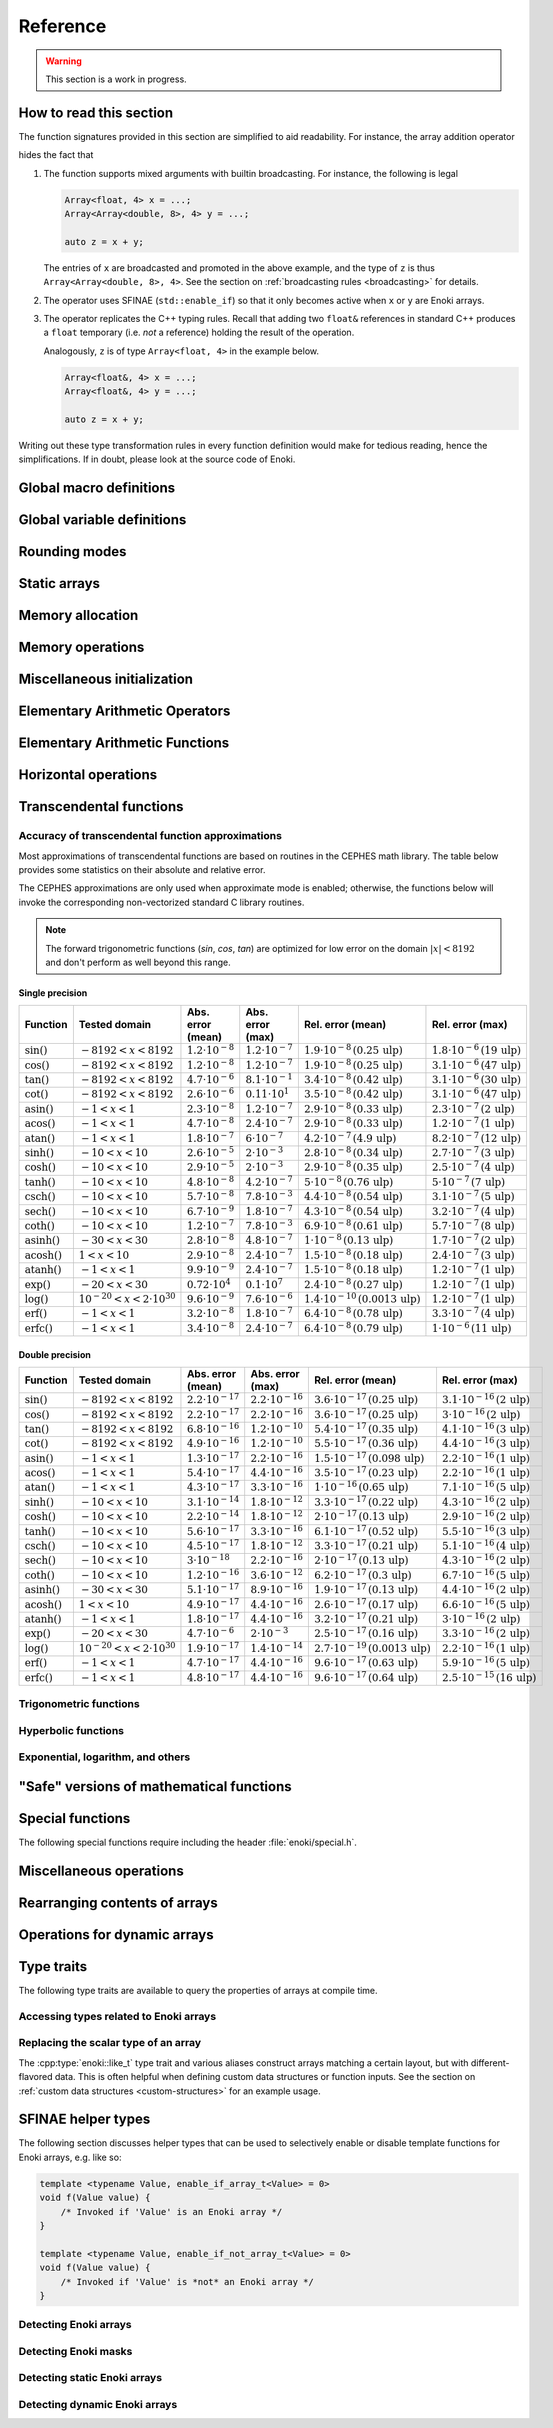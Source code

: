 .. cpp:namespace:: enoki

Reference
=========

.. warning::

    This section is a work in progress.

How to read this section
------------------------

The function signatures provided in this section are simplified to aid
readability. For instance, the array addition operator

.. cpp:function:: template <typename Array> Array operator+(Array x, Array y)

hides the fact that

1. The function supports mixed arguments with builtin broadcasting. For
   instance, the following is legal

   .. code-block:: cpp

       Array<float, 4> x = ...;
       Array<Array<double, 8>, 4> y = ...;

       auto z = x + y;

   The entries of ``x`` are broadcasted and promoted in the above example, and
   the type of ``z`` is thus ``Array<Array<double, 8>, 4>``. See the section on
   :ref:`broadcasting rules <broadcasting>` for details.

2. The operator uses SFINAE (``std::enable_if``) so that it only becomes active
   when ``x`` or ``y`` are Enoki arrays.

3. The operator replicates the C++ typing rules. Recall that adding two
   ``float&`` references in standard C++ produces a ``float`` temporary (i.e.
   *not* a reference) holding the result of the operation.

   Analogously, ``z`` is of type ``Array<float, 4>`` in the example below.

   .. code-block:: cpp

       Array<float&, 4> x = ...;
       Array<float&, 4> y = ...;

       auto z = x + y;

Writing out these type transformation rules in every function definition would
make for tedious reading, hence the simplifications. If in doubt, please look
at the source code of Enoki.

Global macro definitions
------------------------

.. c:macro:: ENOKI_VERSION_MAJOR

    Integer value denoting the major version of the Enoki release.

.. c:macro:: ENOKI_VERSION_MINOR

    Integer value denoting the minor version of the Enoki release.

.. c:macro:: ENOKI_VERSION_PATCH

    Integer value denoting the patch version of the Enoki release.

.. c:macro:: ENOKI_VERSION

    Enoki version string (e.g. ``"0.1.2"``).

.. c:macro:: ENOKI_LIKELY(condition)

    Signals that the branch is almost always taken, which can be used for
    improved code layout if supported by the compiler. An example is shown
    below:

    .. code-block:: cpp

        if (ENOKI_LIKELY(x > 0)) {
            /// ....
         }

.. c:macro:: ENOKI_UNLIKELY(condition)

    Signals that the branch is rarely taken analogous to
    :cpp:func:`ENOKI_LIKELY`.

.. c:macro:: ENOKI_UNROLL

    Cross-platform mechanism for asking the compiler to unroll a loop. The
    macro should be placed before the ``for`` statement.

.. c:macro:: ENOKI_NOUNROLL

    Cross-platform mechanism for asking the compiler to *never* unroll a loop
    analogous to :cpp:func:`ENOKI_UNROLL`.

.. c:macro:: ENOKI_INLINE

    Cross-platform mechanism for asking the compiler to *always* inline a
    function. The macro should be placed in front of the function declaration.

    .. code-block:: cpp

        ENOKI_INLINE void foo() { ... }

.. c:macro:: ENOKI_NOINLINE

    Cross-platform mechanism for asking the compiler to *never* inline a
    function analogous to :cpp:func:`ENOKI_INLINE`.


Global variable definitions
---------------------------

.. cpp:var:: static constexpr bool has_avx512dq

    Specifies whether AVX512DQ instructions are available on the target architecture.

.. cpp:var:: static constexpr bool has_avx512vl

    Specifies whether AVX512VL instructions are available on the target architecture.

.. cpp:var:: static constexpr bool has_avx512bw

    Specifies whether AVX512BW instructions are available on the target architecture.

.. cpp:var:: static constexpr bool has_avx512cd

    Specifies whether AVX512CD instructions are available on the target architecture.

.. cpp:var:: static constexpr bool has_avx512pf

    Specifies whether AVX512PF instructions are available on the target architecture.

.. cpp:var:: static constexpr bool has_avx512er

    Specifies whether AVX512ER instructions are available on the target architecture.

.. cpp:var:: static constexpr bool has_avx512vpopcntdq

    Specifies whether AVX512VPOPCNTDQ instructions are available on the target architecture.

.. cpp:var:: static constexpr bool has_avx512f

    Specifies whether AVX512F instructions are available on the target architecture.

.. cpp:var:: static constexpr bool has_avx2

    Specifies whether AVX2 instructions are available on the target architecture.

.. cpp:var:: static constexpr bool has_avx

    Specifies whether AVX instructions are available on the target architecture.

.. cpp:var:: static constexpr bool has_fma

    Specifies whether fused multiply-add instructions are available on the
    target architecture (ARM & x86).

.. cpp:var:: static constexpr bool has_f16c

    Specifies whether F16C instructions are available on the target architecture.

.. cpp:var:: static constexpr bool has_sse42

    Specifies whether SSE 4.2 instructions are available on the target architecture.

.. cpp:var:: static constexpr bool has_x86_32

    Specifies whether the target architecture is x86, 32 bit.

.. cpp:var:: static constexpr bool has_x86_64

    Specifies whether the target architecture is x86, 64 bit.

.. cpp:var:: static constexpr bool has_arm_neon

    Specifies whether ARM NEON instructions are available on the target architecture.

.. cpp:var:: static constexpr bool has_arm_32

    Specifies whether the target architecture is a 32-bit ARM processor (armv7).

.. cpp:var:: static constexpr bool has_arm_64

    Specifies whether the target architecture is aarch64 (armv8+).

.. cpp:var:: static constexpr size_t max_packet_size

   Denotes the maximal packet size (in bytes) that can be mapped to native
   vector registers. It is equal to 64 if AVX512 is present, 32 if AVX is
   present, and 16 for machines with SSE 4.2 or ARM NEON.

Rounding modes
--------------

.. cpp:enum:: RoundingMode

    Enumeration defining the choice of rounding modes for floating point
    operations. :cpp:enumerator:`RoundingMode::Default` must be used for integer
    arrays.

    .. cpp:enumerator:: Default

        Don't interfere with the rounding mode that is currently configured in
        the hardware's status register.

    .. cpp:enumerator:: Nearest

        Round to the nearest representable value (the tie-breaking method is
        hardware dependent)

    .. cpp:enumerator:: Down

        Always round to negative infinity

    .. cpp:enumerator:: Up

        Always round to positive infinity

    .. cpp:enumerator:: Zero

        Always round to zero

Static arrays
-------------

.. cpp:class:: template <typename Value, size_t Size = max_packet_size / sizeof(Value), \
                         bool Approx = detail::approx_default<Value>::value, \
                         RoundingMode Mode = RoundingMode::Default> \
               Array : StaticArrayImpl<Value, Size, Approx, Mode, Array<Value, Size, Approx, Mode>>

    The default Enoki array class -- a generic container that stores a
    fixed-size array of an arbitrary data type similar to the standard template
    library class ``std::array``. The main distinction between the two is that
    :cpp:class:`enoki::Array` forwards all arithmetic operations (and other
    standard mathematical functions) to the contained elements.

    It has several template parameters:

    * ``typename Value``: the type of individual array entries.

    * ``size_t Size``: the number of packed array entries.

    * ``bool Approx``: specifies whether the vectorized approximate math
      library should be used. In this case, transcendental operations like
      ``sin``, ``atanh``, etc. will run using a fast vectorized implementation
      that is slightly more approximate than the (scalar) implementation
      provided by the C math library.

      The default is to enable the approximate math library for single
      precision floats. It is not supported for other types, and a
      compile-time assertion will be raised in this case.

    * ``RoundingMode Mode``: specifies the rounding mode used for elementary
      arithmetic operations. Must be set to :any:`RoundingMode::Default` for
      integer types or a compile-time assertion will be raised.

    This class is just a small wrapper that instantiates
    :cpp:class:`enoki::StaticArrayImpl` using the Curiously Recurring Template
    Pattern (CRTP). The latter provides the actual machinery that is needed to
    evaluate array expressions. See :ref:`custom-arrays` for details.

.. cpp:class:: template <typename Value, size_t Size = max_packet_size / sizeof(Value), \
                         bool Approx = detail::approx_default<Value>::value, \
                         RoundingMode Mode = RoundingMode::Default> \
               Packet : StaticArrayImpl<Value, Size, Approx, Mode, Array<Value, Size, Approx, Mode>>

    The ``Packet`` type is identical to :cpp:class:`enoki::Array` except for
    its :ref:`broadcasting behavior <broadcasting>`.

.. cpp:class:: template <typename Value, size_t Size, bool Approx, \
                         RoundingMode Mode, typename Derived> StaticArrayImpl

    This base class provides the core implementation of an Enoki array. It
    cannot be instantiated directly and is used via the Curiously Recurring
    Template Pattern (CRTP). See :cpp:class:`Array` and :ref:`custom-arrays`
    for details on how to create custom array types.

    .. cpp:function:: StaticArrayImpl()

        Create an unitialized array. Floating point arrays are initialized
        using ``std::numeric_limits<Value>::quiet_NaN()`` when the application
        is compiled in debug mode.

    .. cpp:function:: StaticArrayImpl(Value type)

        Broadcast a constant value to all entries of the array.

    .. cpp:function:: template<typename... Args> StaticArrayImpl(Args... args)

        Initialize the individual array entries with ``args`` (where
        ``sizeof...(args) == Size``).

    .. cpp:function:: template<typename Value2, bool Approx2, RoundingMode Mode2, typename Derived2> \
                      StaticArrayImpl(const StaticArrayImpl<Value2, Size, Approx2, Mode2, Derived2> &other)

        Initialize the array with the contents of another given array that
        potentially has a different underlying type. Enoki will perform a
        vectorized type conversion if this is supported by the target
        processor.

    .. cpp:function:: size_t size() const

        Returns the size of the array.

    .. cpp:function:: const Value& operator[](size_t index) const

        Return a reference to an array element (const version). When the
        application is compiled in debug mode, the function performs a range
        check and throws ``std::out_of_range`` in case of an out-of-range
        access. This behavior can be disabled by defining
        ``ENOKI_DISABLE_RANGE_CHECK``.

    .. cpp:function:: Value& operator[](size_t index)

        Return a reference to an array element. When the application is
        compiled in debug mode, the function performs a range check and throws
        ``std::out_of_range`` in case of an out-of-range access. This behavior
        can be disabled by defining ``ENOKI_DISABLE_RANGE_CHECK``.

    .. cpp:function:: const Value& coeff(size_t index) const

        Just like :cpp:func:`operator[]`, but without the range check (const
        version).

    .. cpp:function:: Value& coeff(size_t index)

        Just like :cpp:func:`operator[]`, but without the range check.

    .. cpp:function:: Value& x()

        Access the first component.

    .. cpp:function:: const Value& x() const

        Access the first component (const version).

    .. cpp:function:: Value& y()

        Access the second component.

    .. cpp:function:: const Value& y() const

        Access the second component (const version).

    .. cpp:function:: Value& z()

        Access the third component.

    .. cpp:function:: const Value& z() const

        Access the third component (const version).

    .. cpp:function:: Value& w()

        Access the fourth component.

    .. cpp:function:: const Value& w() const

        Access the fourth component (const version).

Memory allocation
-----------------

.. cpp:function:: void *alloc(size_t size)

    Allocates ``size`` bytes of memory that are sufficiently aligned so that
    any Enoki array can be safely stored at the returned address.

.. cpp:function:: template <typename T> T *alloc(size_t count)

    Typed convenience alias for :cpp:func:`alloc`. Allocates ``count *
    sizeof(T)`` bytes of memory that are sufficiently aligned so that any Enoki
    array can be safely stored at the returned address.

.. cpp:function:: void dealloc(void *ptr)

    Release the given memory region previously allocated by :cpp:func:`alloc`.

Memory operations
-----------------

.. cpp:function:: template <typename Array> Array load(const void *mem, mask_t<Array> mask = true)

    Loads an array of type ``Array`` from the memory address ``mem`` (which is
    assumed to be aligned on a multiple of ``alignof(Array)`` bytes). No loads
    are performed for entries whose mask bit is ``false``---instead, these
    entries are initialized with zero.

    .. warning::

        Performing an aligned load from an unaligned memory address will cause a
        general protection fault that immediately terminates the application.

    .. note::

        When the ``mask`` parameter is specified, the function implements a
        *masked load*, which is fairly slow on machines without the AVX512
        instruction set.

.. cpp:function:: template <typename Array> Array load_unaligned(const void *mem, mask_t<Array> mask = true)

    Loads an array of type ``Array`` from the memory address ``mem`` (which is
    not required to be aligned). No loads are performed for entries whose mask
    bit is ``false``---instead, these entries are initialized with zero.

    .. note::

        When the ``mask`` parameter is specified, the function implements a
        *masked load*, which is fairly slow on machines without the AVX512
        instruction set.

.. cpp:function:: template <typename Array> void store(const void *mem, Array array, mask_t<Array> mask = true)

    Stores an array of type ``Array`` at the memory address ``mem`` (which is
    assumed to be aligned on a multiple of ``alignof(Array)`` bytes). No stores
    are performed for entries whose mask bit is ``false``.

    .. warning::

        Performing an aligned storefrom an unaligned memory address will cause a
        general protection fault that immediately terminates the application.

    .. note::

        When the ``mask`` parameter is specified, the function implements a
        *masked store*, which is fairly slow on machines without the AVX512
        instruction set.

.. cpp:function:: template <typename Array> void store_unaligned(const void *mem, Array array, mask_t<Array> mask = true)

    Stores an array of type ``Array`` at the memory address ``mem`` (which is
    not required to be aligned). No stores are performed for entries whose mask
    bit is ``false``.

    .. note::

        When the ``mask`` parameter is specified, the function implements a
        *masked store*, which is fairly slow on machines without the AVX512
        instruction set.

.. cpp:function:: template <typename Array, size_t Stride = sizeof(scalar_t<Array>), \
                            typename Index> \
                  Array gather(const void *mem, Index index, mask_t<Array> mask = true)

    Loads an array of type ``Array`` using a masked gather operation. This is
    equivalent to the following scalar loop (which is mapped to efficient
    hardware instructions if supported by the target hardware).

    .. code-block:: cpp

        Array result;
        for (size_t i = 0; i < Array::Size; ++i)
            if (mask[i])
                result[i] = ((Value *) mem)[index[i]];
            else
                result[i] = Value(0);

    The ``index`` parameter must be a 32 or 64 bit integer array having the
    same number of entries. It will be interpreted as a signed array regardless
    of whether the provided array is signed or unsigned.

    The default value of the ``Stride`` parameter indicates that the data at
    ``mem`` uses a packed memory layout (i.e. a stride value of
    ``sizeof(Value)``); other values override this behavior.

.. cpp:function:: template <size_t Stride = 0, typename Array, typename Index> \
                  void scatter(const void *mem, Array array, Index index, mask_t<Array> mask = true)

    Stores an array of type ``Array`` using a scatter operation. This is
    equivalent to the following scalar loop (which is mapped to efficient
    hardware instructions if supported by the target hardware).

    .. code-block:: cpp

        for (size_t i = 0; i < Array::Size; ++i)
            if (mask[i])
                ((Value *) mem)[index[i]] = array[i];

    The ``index`` parameter must be a 32 or 64 bit integer array having the
    same number of entries. It will be interpreted as a signed array regardless
    of whether the provided array is signed or unsigned.

    The default value of the ``Stride`` parameter indicates that the data at
    ``mem`` uses a packed memory layout (i.e. a stride value of
    ``sizeof(Value)``); other values override this behavior.

.. cpp:function:: template <typename Array, bool Write = false, size_t Level = 2, \
                            size_t Stride = sizeof(scalar_t<Array>), typename Index> \
                  void prefetch(const void *mem, Index index, mask_t<Array> mask = true)

    Pre-fetches an array of type ``Array`` into the L1 or L2 cache (as
    indicated via the ``Level`` template parameter) to reduce the latency of a
    future gather or scatter operation. If ``Write = true``, the
    the associated cache line should be acquired for write access (i.e. a
    *scatter* rather than a *gather* operation).

    The ``index`` parameter must be a 32 or 64 bit integer array having the
    same number of entries. It will be interpreted as a signed array regardless
    of whether the provided array is signed or unsigned.

    If provided, the mask parameter specifies which of the pre-fetches should
    actually be performed.

    The default value of the ``Stride`` parameter indicates that the data at
    ``mem`` uses a packed memory layout (i.e. a stride value of
    ``sizeof(Value)``); other values override this behavior.

.. cpp:function:: template <typename Output, typename Input, typename Mask> \
                  size_t compress(Output output, Input input, Mask mask)

    Tightly packs the input values selected by a provided mask and writes them
    to ``output``, which must be a pointer or a structure of pointers. See the
    :ref:`advanced topics section <compression>` with regards to usage. The
    function returns ``count(mask)`` and also advances the pointer by this
    amount.

.. cpp:function:: template <typename Array, typename Index, typename Mask, typename Func, typename... Args> \
                  void transform(scalar_t<Array> *mem, Index index, Mask mask, Func func, Args&&... args)

    Transforms referenced entries at ``mem`` by the function ``func`` while
    avoiding potential conflicts. The variadic template arguments ``args`` are
    forwarded to the function. The pseudocode for this operation is

    .. code-block:: cpp

        for (size_t i = 0; i < Array::Size; ++i) {
            if (mask[i])
                func(mem[index], args...);
        }

    See the section on :ref:`the histogram problem and conflict detection
    <transform>` on how to use this function.

    .. note::

        To efficiently perform the transformation at the hardware level, the
        ``Index`` and ``Array`` types should occupy the same size. The
        implementation ensures that this is the case by performing an explicit
        cast of the index parameter to ``int_array_t<Array>``.


.. cpp:function:: template <typename Array, typename Index, typename Func, typename... Args> \
                  void transform(scalar_t<Array> *mem, Index index, Func func, Args&&... args)

    Unmasked version of :cpp:func:`transform`.

Miscellaneous initialization
----------------------------

.. cpp:function:: template <typename Array> Array zero()

    Returns a static array filled with zeros. This is analogous to writing
    ``Array(0)`` but makes it more explicit to the compiler that a specific
    efficient instruction sequence should be used for zero-initialization.

.. cpp:function:: template <typename DArray> DArray zero(size_t size)

    Allocates and returns a dynamic array of type ``DArray`` that is filled
    with zeros.

.. cpp:function:: template <typename Array> Array index_sequence()

    Return an array initialized with an index sequence, i.e. ``0, 1, .., Array::Size-1``.

.. cpp:function:: template <typename DArray> DArray index_sequence(size_t size)

    Allocates and returns a dynamic array of type ``DArray`` that is filled an
    index sequence ``0..size-1``.

.. cpp:function:: template <typename Array> Array linspace(scalar_t<Array> min, scalar_t<Array> max)

    Return an array initialized with linear linearly spaced entries including
    the endpoints ``min`` and ``max``.

.. cpp:function:: template <typename DArray> DArray linspace(size_t size, scalar_t<DArray> min, scalar_t<DArray> max)

    Allocates and returns a dynamic array initialized with ``size`` linear
    linearly spaced entries including the endpoints ``min`` and ``max``.

.. cpp:function:: template <typename DArray> Array<DArray, 2> meshgrid(const DArray &x, const DArray &y)

    Creates a 2D coordinate array containing all pairs of entries from the
    ``x`` and ``y`` arrays. Analogous to the ``meshgrid`` function in NumPy.

    .. code-block:: cpp

        using FloatP = Array<float>;
        using FloatX = DynamicArray<FloatP>;

        auto x = linspace<FloatX>(4, 0.f, 1.f);
        auto y = linspace<FloatX>(4, 2.f, 3.f);
        Array<FloatX, 2> grid = meshgrid(x, y);

        std::cout << grid << std::endl;

        /* Prints:

            [[0, 2],
             [0.333333, 2],
             [0.666667, 2],
             [1, 2],
             [0, 2.33333],
             [0.333333, 2.33333],
             [0.666667, 2.33333],
             [1, 2.33333],
             [0, 2.66667],
             [0.333333, 2.66667],
             [0.666667, 2.66667],
             [1, 2.66667],
             [0, 3],
             [0.333333, 3],
             [0.666667, 3],
             [1, 3]]
        */


Elementary Arithmetic Operators
-------------------------------

.. cpp:function:: template <typename Array> Array operator+(Array x, Array y)

    Binary addition operator.

.. cpp:function:: template <typename Array> Array operator-(Array x, Array y)

    Binary subtraction operator.

.. cpp:function:: template <typename Array> Array operator-(Array x)

    Unary minus operator.

.. cpp:function:: template <typename Array> Array operator*(Array x, Array y)

    Binary multiplication operator.

.. cpp:function:: template <typename Array> Array mulhi(Array x, Array y)

    Returns the high part of an integer multiplication. For 32-bit scalar
    input, this is e.g. equivalent to the following expression

    .. code-block:: cpp

        (int32_t) (((int64_t) x * (int64_t) y) >> 32);

.. cpp:function:: template <typename Array> Array operator/(Array x, Array y)

    Binary division operator. A special overload to multiply by the reciprocal
    when the second argument is a scalar.

    Integer division is handled specially, see :ref:`integer-division` for
    details.

.. cpp:function:: template <typename Array> Array operator|(Array x, Array y)

    Binary bitwise OR operator.

.. cpp:function:: template <typename Array> Array operator||(Array x, Array y)

    Binary logical OR operator (identical to ``operator|``, as no
    short-circuiting is supported in operator overloads).

.. cpp:function:: template <typename Array> Array operator&(Array x, Array y)

    Binary bitwise AND operator.

.. cpp:function:: template <typename Array> Array operator&&(Array x, Array y)

    Binary logical AND operator. (identical to ``operator&``, as no
    short-circuiting is supported in operator overloads).

.. cpp:function:: template <typename Array> Array andnot(Array x, Array y)

    Binary logical AND NOT operator. (identical to ``x & ~y``).

.. cpp:function:: template <typename Array> Array operator^(Array x, Array y)

    Binary bitwise XOR operator.

.. cpp:function:: template <typename Array> Array operator<<(Array x, Array y)

    Left shift operator. See also: :cpp:func:`sli`, :cpp:func:`rol`, and
    :cpp:func:`roli`.

.. cpp:function:: template <typename Array> Array operator>>(Array x, Array y)

    Right shift operator. See also: :cpp:func:`sri`, :cpp:func:`ror`, and
    :cpp:func:`rori`.

.. cpp:function:: template <typename Array> mask_t<Array> operator<(Array x, Array y)

    Less-than comparison operator.

.. cpp:function:: template <typename Array> mask_t<Array> operator<=(Array x, Array y)

    Less-than-or-equal comparison operator.

.. cpp:function:: template <typename Array> mask_t<Array> operator>(Array x, Array y)

    Greater-than comparison operator.

.. cpp:function:: template <typename Array> mask_t<Array> operator>=(Array x, Array y)

    Greater-than-or-equal comparison operator.

.. cpp:function:: template <typename Array> mask_t<Array> eq(Array x, Array y)

    Equality operator (vertical operation).

.. cpp:function:: template <typename Array> mask_t<Array> neq(Array x, Array y)

    Inequality operator (vertical operation).

.. cpp:function:: template <size_t Imm, typename Array> Array sli(Array x)

    Left shift by an immediate amount ``Imm``.

.. cpp:function:: template <size_t Imm, typename Array> Array sri(Array x)

    Right shift by an immediate amount ``Imm``.

.. cpp:function:: template <typename Array> Array rol(Array x, Array y)

    Left shift with rotation.

.. cpp:function:: template <typename Array> Array ror(Array x, Array y)

    Right shift with rotation.

.. cpp:function:: template <size_t Imm, typename Array> Array roli(Array x)

    Left shift with rotation by an immediate amount ``Imm``.

.. cpp:function:: template <size_t Imm, typename Array> Array rori(Array x)

    Right shift with rotation by an immediate amount ``Imm``.

.. cpp:function:: template <size_t Imm, typename Array> Array ror_array(Array x)

    Rotate the entire array by ``Imm`` entries towards the right, i.e.
    ``coeff[0]`` becomes ``coeff[Imm]``, etc.

.. cpp:function:: template <size_t Imm, typename Array> Array rol_array(Array x)

    Rotate the entire array by ``Imm`` entries towards the left, i.e.
    ``coeff[Imm]`` becomes ``coeff[0]``, etc.

.. cpp:function:: template <typename Target, typename Source> Target reinterpret_array(Source x)

    Reinterprets the bit-level representation of an array (e.g. from
    ``uint32_t`` to ``float``). See the section on :ref:`reinterpreting array
    contents <reinterpret>` for further details.

Elementary Arithmetic Functions
-------------------------------

.. cpp:function:: template <typename Array> Array rcp(Array x)

    Computes the reciprocal :math:`\frac{1}{x}`. A slightly less accurate (but
    more efficient) implementation is used when approximate mode is enabled for
    ``Array``. Relies on AVX512ER instructions if available.


.. cpp:function:: template <typename Array> Array rsqrt(Array x)

    Computes the reciprocal square root :math:`\frac{1}{\sqrt{x}}`. A slightly
    less accurate (but more efficient) implementation is used when approximate
    mode is enabled for ``Array``. Relies on AVX512ER instructions if available.

.. cpp:function:: template <typename Array> Array abs(Array x)

    Computes the absolute value :math:`|x|` (analogous to ``std::abs``).

.. cpp:function:: template <typename Array> Array max(Array x, Array y)

    Returns the maximum of :math:`x` and :math:`y` (analogous to ``std::max``).

.. cpp:function:: template <typename Array> Array min(Array x, Array y)

    Returns the minimum of :math:`x` and :math:`y` (analogous to ``std::min``).

.. cpp:function:: template <typename Array> Array sign(Array x)

    Computes the signum function :math:`\begin{cases}1,&\mathrm{if}\ x\ge 0\\0,&\mathrm{otherwise}\end{cases}`

    Analogous to ``std::copysign(1.f, x)``.

.. cpp:function:: template <typename Array> Array copysign(Array x, Array y)

    Copies the sign of the array ``y`` to ``x`` (analogous to ``std::copysign``).

.. cpp:function:: template <typename Array> Array copysign_neg(Array x, Array y)

    Copies the sign of the array ``-y`` to ``x``.

.. cpp:function:: template <typename Array> Array mulsign(Array x, Array y)

    Efficiently multiplies ``x`` by the sign of ``y``.

.. cpp:function:: template <typename Array> Array mulsign_neg(Array x, Array y)

    Efficiently multiplies ``x`` by the sign of ``-y``.

.. cpp:function:: template <typename Array> Array sqr(Array x)

    Computes the square of :math:`x` (analogous to ``x*x``)

.. cpp:function:: template <typename Array> Array sqrt(Array x)

    Computes the square root of :math:`x` (analogous to ``std::sqrt``).

.. cpp:function:: template <typename Array> Array hypot(Array x, Array y)

    Computes :math:`\sqrt{x^2+y^2}` while avoiding overflow and underflow.

.. cpp:function:: template <typename Array> Array ceil(Array x)

    Computes the ceiling of :math:`x` (analogous to ``std::ceil``).

.. cpp:function:: template <typename Array> Array floor(Array x)

    Computes the floor of :math:`x` (analogous to ``std::floor``).

.. cpp:function:: template <typename Array> Array round(Array x)

    Rounds :math:`x` to the nearest integer using Banker's rounding for
    half-way values.

    .. note::

        This is analogous to ``std::rint``, not ``std::round``.

.. cpp:function:: template <typename Array> Array trunc(Array x)

    Rounds :math:`x` towards zero (analogous to ``std::trunc``).

.. cpp:function:: template <typename Array> Array fmod(Array x, Array y)

    Computes the floating-point remainder of the division operation ``x/y``

.. cpp:function:: template <typename Array> Array fmadd(Array x, Array y, Array z)

    Performs a fused multiply-add operation if supported by the target
    hardware. Otherwise, the operation is emulated using conventional
    multiplication and addition (i.e. ``x * y + z``).

.. cpp:function:: template <typename Array> Array fnmadd(Array x, Array y, Array z)

    Performs a fused negative multiply-add operation if supported by the target
    hardware. Otherwise, the operation is emulated using conventional
    multiplication and addition (i.e. ``-x * y + z``).

.. cpp:function:: template <typename Array> Array fmsub(Array x, Array y, Array z)

    Performs a fused multiply-subtract operation if supported by the target
    hardware. Otherwise, the operation is emulated using conventional
    multiplication and subtraction (i.e. ``x * y - z``).

.. cpp:function:: template <typename Array> Array fnmsub(Array x, Array y, Array z)

    Performs a fused negative multiply-subtract operation if supported by the
    target hardware. Otherwise, the operation is emulated using conventional
    multiplication and subtraction (i.e. ``-x * y - z``).

.. cpp:function:: template <typename Array> Array fmaddsub(Array x, Array y, Array z)

    Performs a fused multiply-add and multiply-subtract operation for alternating elements.
    The pseudocode for this operation is

    .. code-block:: cpp

        Array result;
        for (size_t i = 0; i < Array::Size; ++i) {
            if (i % 2 == 0)
                result[i] = x[i] * y[i] - c[i];
            else
                result[i] = x[i] * y[i] + c[i];
        }

.. cpp:function:: template <typename Array> Array fmsubadd(Array x, Array y, Array z)

    Performs a fused multiply-add and multiply-subtract operation for alternating elements.
    The pseudocode for this operation is

    .. code-block:: cpp

        Array result;
        for (size_t i = 0; i < Array::Size; ++i) {
            if (i % 2 == 0)
                result[i] = x[i] * y[i] + c[i];
            else
                result[i] = x[i] * y[i] - c[i];
        }

.. cpp:function:: template <typename Array> Array ldexp(Array x, Array n)

    Multiplies :math:`x` by :math:`2^n`. Analogous to ``std::ldexp`` except
    that ``n`` is a floating point argument.

.. cpp:function:: template <typename Array> std::pair<Array, Array> frexp(Array x)

    Breaks the floating-point number :math:`x` into a normalized fraction and
    power of 2. Analogous to ``std::frexp`` except that both return values are
    floating point values.

.. cpp:function:: template <typename Array> Ayray lerp(Array a, Array b, Array t)

    Blends between the values :math:`a` and :math:`b` using the expression
    :math:`a(1-t) + t*b`.

Horizontal operations
---------------------

.. cpp:function:: template <typename Array> bool operator==(Array x, Array y)

    Equality operator.

    .. warning::

        Following the principle of least surprise,
        :cpp:func:`enoki::operator==` is a horizontal operations that returns a
        boolean value; a vertical alternatives named :cpp:func:`eq` is also
        available. The following pair of operations is equivalent:

        .. code-block:: cpp

            bool b1 = (f1 == f2);
            bool b2 = all(eq(f1, f2));

.. cpp:function:: template <typename Array> bool operator!=(Array x, Array y)

    .. warning::

        Following the principle of least surprise,
        :cpp:func:`enoki::operator!=` is a horizontal operations that returns a
        boolean value; a vertical alternatives named :cpp:func:`neq` is also
        available. The following pair of operations is equivalent:

        .. code-block:: cpp

            bool b1 = (f1 != f2);
            bool b2 = any(neq(f1, f2));

.. cpp:function:: template <typename Array> value_t<Array> hsum(Array value)

    Efficiently computes the horizontal sum of the components of ``value``, i.e.

    .. code-block:: cpp

        value[0] + .. + value[Array::Size-1];

    The return value is of type ``value_t<Array>``, which is a scalar (e.g.
    ``float``) for ordinary inputs and an array for nested array inputs.

.. cpp:function:: template <typename Array> scalar_t<Array> hsum_nested(Array value)

    Recursive version of :cpp:func:`hsum`, which always returns a scalar.

.. cpp:function:: template <typename Array> value_t<Array> hprod(Array value)

    Efficiently computes the horizontal product of the components of ``value``, i.e.

    .. code-block:: cpp

        value[0] * .. * value[Array::Size-1];

    The return value is of type ``value_t<Array>``, which is a scalar (e.g.
    ``float``) for ordinary inputs and an array for nested array inputs.

.. cpp:function:: template <typename Array> scalar_t<Array> hprod_nested(Array value)

    Recursive version of :cpp:func:`hprod`, which always returns a scalar.

.. cpp:function:: template <typename Array> value_t<Array> hmax(Array value)

    Efficiently computes the horizontal maximum of the components of ``value``, i.e.

    .. code-block:: cpp

        max(value[0], max(value[1], ...))

    The return value is of type ``value_t<Array>``, which is a scalar (e.g.
    ``float``) for ordinary inputs and an array for nested array inputs.

.. cpp:function:: template <typename Array> scalar_t<Array> hmax_nested(Array value)

    Recursive version of :cpp:func:`hmax`, which always returns a scalar.

.. cpp:function:: template <typename Array> value_t<Array> hmin(Array value)

    Efficiently computes the horizontal minimum of the components of ``value``, i.e.

    .. code-block:: cpp

        min(value[0], min(value[1], ...))

    The return value is of type ``value_t<Array>``, which is a scalar (e.g.
    ``float``) for ordinary inputs and an array for nested array inputs.

.. cpp:function:: template <typename Array> scalar_t<Array> hmin_nested(Array value)

    Recursive version of :cpp:func:`hmin`, which always returns a scalar.

.. cpp:function:: template <typename Mask> auto any(Mask value)

    Efficiently computes the horizontal OR (i.e. logical disjunction) of the
    components of the mask ``value``, i.e.

    .. code-block:: cpp

        value[0] | ... | value[Size-1]

    The return value is of type ``bool`` for ordinary mask inputs. When an
    array of masks is provided, the return type matches the array components.

.. cpp:function:: template <typename Mask> bool any_nested(Mask value)

    Recursive version of :cpp:func:`any`, which always returns a boolean value.

.. cpp:function:: template <typename Mask> auto all(Mask value)

    Efficiently computes the horizontal AND (i.e. logical conjunction) of the
    components of the mask ``value``, i.e.

    .. code-block:: cpp

        value[0] & ... & value[Size-1]

    The return value is of type ``bool`` for ordinary mask inputs. When an
    array of masks is provided, the return type matches the array components.

.. cpp:function:: template <typename Mask> bool all_nested(Mask value)

    Recursive version of :cpp:func:`all`, which always returns a boolean value.

.. cpp:function:: template <typename Mask> auto none(Mask value)

    Efficiently computes the negated horizontal OR of the components of the
    mask ``value``, i.e.

    .. code-block:: cpp

        ~(value[0] | ... | value[Size-1])

    The return value is of type ``bool`` for ordinary mask inputs. When an
    array of masks is provided, the return type matches the array components.

.. cpp:function:: template <typename Mask> bool none_nested(Mask value)

    Recursive version of :cpp:func:`none`, which always returns a boolean value.

.. cpp:function:: template <typename Mask> auto count(Mask value)

    Efficiently computes the number of components whose mask bits
    are turned on, i.e.

    .. code-block:: cpp

        (value[0] ? 1 : 0) + ... (value[Size - 1] ? 1 : 0)

    The return value is of type ``size_t`` for ordinary mask inputs. When an
    array of masks is provided, the return value is of type
    ``size_array_t<value_t<Mask>>``.

.. cpp:function:: template <typename Mask> size_t count_nested(Mask value)

    Recursive version of :cpp:func:`count`, which always returns a ``size_t`` value.

Transcendental functions
------------------------

.. _transcendental-accuracy:

Accuracy of transcendental function approximations
**************************************************

Most approximations of transcendental functions are based on routines in the
CEPHES math library. The table below provides some statistics on their absolute
and relative error.

The CEPHES approximations are only used when approximate mode is enabled;
otherwise, the functions below will invoke the corresponding non-vectorized
standard C library routines.

.. note::

    The forward trigonometric functions (*sin*, *cos*, *tan*) are optimized for
    low error on the domain :math:`|x| < 8192` and don't perform as well beyond
    this range.

Single precision
________________

.. list-table::
    :widths: 5 8 8 10 8 10
    :header-rows: 1
    :align: center

    * - Function
      - Tested domain
      - Abs. error (mean)
      - Abs. error (max)
      - Rel. error (mean)
      - Rel. error (max)
    * - :math:`\mathrm{sin}()`
      - :math:`-8192 < x < 8192`
      - :math:`1.2 \cdot 10^{-8}`
      - :math:`1.2 \cdot 10^{-7}`
      - :math:`1.9 \cdot 10^{-8}\,(0.25\,\mathrm{ulp})`
      - :math:`1.8 \cdot 10^{-6}\,(19\,\mathrm{ulp})`
    * - :math:`\mathrm{cos}()`
      - :math:`-8192 < x < 8192`
      - :math:`1.2 \cdot 10^{-8}`
      - :math:`1.2 \cdot 10^{-7}`
      - :math:`1.9 \cdot 10^{-8}\,(0.25\,\mathrm{ulp})`
      - :math:`3.1 \cdot 10^{-6}\,(47\,\mathrm{ulp})`
    * - :math:`\mathrm{tan}()`
      - :math:`-8192 < x < 8192`
      - :math:`4.7 \cdot 10^{-6}`
      - :math:`8.1 \cdot 10^{-1}`
      - :math:`3.4 \cdot 10^{-8}\,(0.42\,\mathrm{ulp})`
      - :math:`3.1 \cdot 10^{-6}\,(30\,\mathrm{ulp})`
    * - :math:`\mathrm{cot}()`
      - :math:`-8192 < x < 8192`
      - :math:`2.6 \cdot 10^{-6}`
      - :math:`0.11 \cdot 10^{1}`
      - :math:`3.5 \cdot 10^{-8}\,(0.42\,\mathrm{ulp})`
      - :math:`3.1 \cdot 10^{-6}\,(47\,\mathrm{ulp})`
    * - :math:`\mathrm{asin}()`
      - :math:`-1 < x < 1`
      - :math:`2.3 \cdot 10^{-8}`
      - :math:`1.2 \cdot 10^{-7}`
      - :math:`2.9 \cdot 10^{-8}\,(0.33\,\mathrm{ulp})`
      - :math:`2.3 \cdot 10^{-7}\,(2\,\mathrm{ulp})`
    * - :math:`\mathrm{acos}()`
      - :math:`-1 < x < 1`
      - :math:`4.7 \cdot 10^{-8}`
      - :math:`2.4 \cdot 10^{-7}`
      - :math:`2.9 \cdot 10^{-8}\,(0.33\,\mathrm{ulp})`
      - :math:`1.2 \cdot 10^{-7}\,(1\,\mathrm{ulp})`
    * - :math:`\mathrm{atan}()`
      - :math:`-1 < x < 1`
      - :math:`1.8 \cdot 10^{-7}`
      - :math:`6 \cdot 10^{-7}`
      - :math:`4.2 \cdot 10^{-7}\,(4.9\,\mathrm{ulp})`
      - :math:`8.2 \cdot 10^{-7}\,(12\,\mathrm{ulp})`
    * - :math:`\mathrm{sinh}()`
      - :math:`-10 < x < 10`
      - :math:`2.6 \cdot 10^{-5}`
      - :math:`2 \cdot 10^{-3}`
      - :math:`2.8 \cdot 10^{-8}\,(0.34\,\mathrm{ulp})`
      - :math:`2.7 \cdot 10^{-7}\,(3\,\mathrm{ulp})`
    * - :math:`\mathrm{cosh}()`
      - :math:`-10 < x < 10`
      - :math:`2.9 \cdot 10^{-5}`
      - :math:`2 \cdot 10^{-3}`
      - :math:`2.9 \cdot 10^{-8}\,(0.35\,\mathrm{ulp})`
      - :math:`2.5 \cdot 10^{-7}\,(4\,\mathrm{ulp})`
    * - :math:`\mathrm{tanh}()`
      - :math:`-10 < x < 10`
      - :math:`4.8 \cdot 10^{-8}`
      - :math:`4.2 \cdot 10^{-7}`
      - :math:`5 \cdot 10^{-8}\,(0.76\,\mathrm{ulp})`
      - :math:`5 \cdot 10^{-7}\,(7\,\mathrm{ulp})`
    * - :math:`\mathrm{csch}()`
      - :math:`-10 < x < 10`
      - :math:`5.7 \cdot 10^{-8}`
      - :math:`7.8 \cdot 10^{-3}`
      - :math:`4.4 \cdot 10^{-8}\,(0.54\,\mathrm{ulp})`
      - :math:`3.1 \cdot 10^{-7}\,(5\,\mathrm{ulp})`
    * - :math:`\mathrm{sech}()`
      - :math:`-10 < x < 10`
      - :math:`6.7 \cdot 10^{-9}`
      - :math:`1.8 \cdot 10^{-7}`
      - :math:`4.3 \cdot 10^{-8}\,(0.54\,\mathrm{ulp})`
      - :math:`3.2 \cdot 10^{-7}\,(4\,\mathrm{ulp})`
    * - :math:`\mathrm{coth}()`
      - :math:`-10 < x < 10`
      - :math:`1.2 \cdot 10^{-7}`
      - :math:`7.8 \cdot 10^{-3}`
      - :math:`6.9 \cdot 10^{-8}\,(0.61\,\mathrm{ulp})`
      - :math:`5.7 \cdot 10^{-7}\,(8\,\mathrm{ulp})`
    * - :math:`\mathrm{asinh}()`
      - :math:`-30 < x < 30`
      - :math:`2.8 \cdot 10^{-8}`
      - :math:`4.8 \cdot 10^{-7}`
      - :math:`1 \cdot 10^{-8}\,(0.13\,\mathrm{ulp})`
      - :math:`1.7 \cdot 10^{-7}\,(2\,\mathrm{ulp})`
    * - :math:`\mathrm{acosh}()`
      - :math:`1 < x < 10`
      - :math:`2.9 \cdot 10^{-8}`
      - :math:`2.4 \cdot 10^{-7}`
      - :math:`1.5 \cdot 10^{-8}\,(0.18\,\mathrm{ulp})`
      - :math:`2.4 \cdot 10^{-7}\,(3\,\mathrm{ulp})`
    * - :math:`\mathrm{atanh}()`
      - :math:`-1 < x < 1`
      - :math:`9.9 \cdot 10^{-9}`
      - :math:`2.4 \cdot 10^{-7}`
      - :math:`1.5 \cdot 10^{-8}\,(0.18\,\mathrm{ulp})`
      - :math:`1.2 \cdot 10^{-7}\,(1\,\mathrm{ulp})`
    * - :math:`\mathrm{exp}()`
      - :math:`-20 < x < 30`
      - :math:`0.72 \cdot 10^{4}`
      - :math:`0.1 \cdot 10^{7}`
      - :math:`2.4 \cdot 10^{-8}\,(0.27\,\mathrm{ulp})`
      - :math:`1.2 \cdot 10^{-7}\,(1\,\mathrm{ulp})`
    * - :math:`\mathrm{log}()`
      - :math:`10^{-20} < x < 2\cdot 10^{30}`
      - :math:`9.6 \cdot 10^{-9}`
      - :math:`7.6 \cdot 10^{-6}`
      - :math:`1.4 \cdot 10^{-10}\,(0.0013\,\mathrm{ulp})`
      - :math:`1.2 \cdot 10^{-7}\,(1\,\mathrm{ulp})`
    * - :math:`\mathrm{erf}()`
      - :math:`-1 < x < 1`
      - :math:`3.2 \cdot 10^{-8}`
      - :math:`1.8 \cdot 10^{-7}`
      - :math:`6.4 \cdot 10^{-8}\,(0.78\,\mathrm{ulp})`
      - :math:`3.3 \cdot 10^{-7}\,(4\,\mathrm{ulp})`
    * - :math:`\mathrm{erfc}()`
      - :math:`-1 < x < 1`
      - :math:`3.4 \cdot 10^{-8}`
      - :math:`2.4 \cdot 10^{-7}`
      - :math:`6.4 \cdot 10^{-8}\,(0.79\,\mathrm{ulp})`
      - :math:`1 \cdot 10^{-6}\,(11\,\mathrm{ulp})`

Double precision
________________

.. list-table::
    :widths: 5 8 8 10 8 10
    :header-rows: 1
    :align: center

    * - Function
      - Tested domain
      - Abs. error (mean)
      - Abs. error (max)
      - Rel. error (mean)
      - Rel. error (max)
    * - :math:`\mathrm{sin}()`
      - :math:`-8192 < x < 8192`
      - :math:`2.2 \cdot 10^{-17}`
      - :math:`2.2 \cdot 10^{-16}`
      - :math:`3.6 \cdot 10^{-17}\,(0.25\,\mathrm{ulp})`
      - :math:`3.1 \cdot 10^{-16}\,(2\,\mathrm{ulp})`
    * - :math:`\mathrm{cos}()`
      - :math:`-8192 < x < 8192`
      - :math:`2.2 \cdot 10^{-17}`
      - :math:`2.2 \cdot 10^{-16}`
      - :math:`3.6 \cdot 10^{-17}\,(0.25\,\mathrm{ulp})`
      - :math:`3 \cdot 10^{-16}\,(2\,\mathrm{ulp})`
    * - :math:`\mathrm{tan}()`
      - :math:`-8192 < x < 8192`
      - :math:`6.8 \cdot 10^{-16}`
      - :math:`1.2 \cdot 10^{-10}`
      - :math:`5.4 \cdot 10^{-17}\,(0.35\,\mathrm{ulp})`
      - :math:`4.1 \cdot 10^{-16}\,(3\,\mathrm{ulp})`
    * - :math:`\mathrm{cot}()`
      - :math:`-8192 < x < 8192`
      - :math:`4.9 \cdot 10^{-16}`
      - :math:`1.2 \cdot 10^{-10}`
      - :math:`5.5 \cdot 10^{-17}\,(0.36\,\mathrm{ulp})`
      - :math:`4.4 \cdot 10^{-16}\,(3\,\mathrm{ulp})`
    * - :math:`\mathrm{asin}()`
      - :math:`-1 < x < 1`
      - :math:`1.3 \cdot 10^{-17}`
      - :math:`2.2 \cdot 10^{-16}`
      - :math:`1.5 \cdot 10^{-17}\,(0.098\,\mathrm{ulp})`
      - :math:`2.2 \cdot 10^{-16}\,(1\,\mathrm{ulp})`
    * - :math:`\mathrm{acos}()`
      - :math:`-1 < x < 1`
      - :math:`5.4 \cdot 10^{-17}`
      - :math:`4.4 \cdot 10^{-16}`
      - :math:`3.5 \cdot 10^{-17}\,(0.23\,\mathrm{ulp})`
      - :math:`2.2 \cdot 10^{-16}\,(1\,\mathrm{ulp})`
    * - :math:`\mathrm{atan}()`
      - :math:`-1 < x < 1`
      - :math:`4.3 \cdot 10^{-17}`
      - :math:`3.3 \cdot 10^{-16}`
      - :math:`1 \cdot 10^{-16}\,(0.65\,\mathrm{ulp})`
      - :math:`7.1 \cdot 10^{-16}\,(5\,\mathrm{ulp})`
    * - :math:`\mathrm{sinh}()`
      - :math:`-10 < x < 10`
      - :math:`3.1 \cdot 10^{-14}`
      - :math:`1.8 \cdot 10^{-12}`
      - :math:`3.3 \cdot 10^{-17}\,(0.22\,\mathrm{ulp})`
      - :math:`4.3 \cdot 10^{-16}\,(2\,\mathrm{ulp})`
    * - :math:`\mathrm{cosh}()`
      - :math:`-10 < x < 10`
      - :math:`2.2 \cdot 10^{-14}`
      - :math:`1.8 \cdot 10^{-12}`
      - :math:`2 \cdot 10^{-17}\,(0.13\,\mathrm{ulp})`
      - :math:`2.9 \cdot 10^{-16}\,(2\,\mathrm{ulp})`
    * - :math:`\mathrm{tanh}()`
      - :math:`-10 < x < 10`
      - :math:`5.6 \cdot 10^{-17}`
      - :math:`3.3 \cdot 10^{-16}`
      - :math:`6.1 \cdot 10^{-17}\,(0.52\,\mathrm{ulp})`
      - :math:`5.5 \cdot 10^{-16}\,(3\,\mathrm{ulp})`
    * - :math:`\mathrm{csch}()`
      - :math:`-10 < x < 10`
      - :math:`4.5 \cdot 10^{-17}`
      - :math:`1.8 \cdot 10^{-12}`
      - :math:`3.3 \cdot 10^{-17}\,(0.21\,\mathrm{ulp})`
      - :math:`5.1 \cdot 10^{-16}\,(4\,\mathrm{ulp})`
    * - :math:`\mathrm{sech}()`
      - :math:`-10 < x < 10`
      - :math:`3 \cdot 10^{-18}`
      - :math:`2.2 \cdot 10^{-16}`
      - :math:`2 \cdot 10^{-17}\,(0.13\,\mathrm{ulp})`
      - :math:`4.3 \cdot 10^{-16}\,(2\,\mathrm{ulp})`
    * - :math:`\mathrm{coth}()`
      - :math:`-10 < x < 10`
      - :math:`1.2 \cdot 10^{-16}`
      - :math:`3.6 \cdot 10^{-12}`
      - :math:`6.2 \cdot 10^{-17}\,(0.3\,\mathrm{ulp})`
      - :math:`6.7 \cdot 10^{-16}\,(5\,\mathrm{ulp})`
    * - :math:`\mathrm{asinh}()`
      - :math:`-30 < x < 30`
      - :math:`5.1 \cdot 10^{-17}`
      - :math:`8.9 \cdot 10^{-16}`
      - :math:`1.9 \cdot 10^{-17}\,(0.13\,\mathrm{ulp})`
      - :math:`4.4 \cdot 10^{-16}\,(2\,\mathrm{ulp})`
    * - :math:`\mathrm{acosh}()`
      - :math:`1 < x < 10`
      - :math:`4.9 \cdot 10^{-17}`
      - :math:`4.4 \cdot 10^{-16}`
      - :math:`2.6 \cdot 10^{-17}\,(0.17\,\mathrm{ulp})`
      - :math:`6.6 \cdot 10^{-16}\,(5\,\mathrm{ulp})`
    * - :math:`\mathrm{atanh}()`
      - :math:`-1 < x < 1`
      - :math:`1.8 \cdot 10^{-17}`
      - :math:`4.4 \cdot 10^{-16}`
      - :math:`3.2 \cdot 10^{-17}\,(0.21\,\mathrm{ulp})`
      - :math:`3 \cdot 10^{-16}\,(2\,\mathrm{ulp})`
    * - :math:`\mathrm{exp}()`
      - :math:`-20 < x < 30`
      - :math:`4.7 \cdot 10^{-6}`
      - :math:`2 \cdot 10^{-3}`
      - :math:`2.5 \cdot 10^{-17}\,(0.16\,\mathrm{ulp})`
      - :math:`3.3 \cdot 10^{-16}\,(2\,\mathrm{ulp})`
    * - :math:`\mathrm{log}()`
      - :math:`10^{-20} < x < 2\cdot 10^{30}`
      - :math:`1.9 \cdot 10^{-17}`
      - :math:`1.4 \cdot 10^{-14}`
      - :math:`2.7 \cdot 10^{-19}\,(0.0013\,\mathrm{ulp})`
      - :math:`2.2 \cdot 10^{-16}\,(1\,\mathrm{ulp})`
    * - :math:`\mathrm{erf}()`
      - :math:`-1 < x < 1`
      - :math:`4.7 \cdot 10^{-17}`
      - :math:`4.4 \cdot 10^{-16}`
      - :math:`9.6 \cdot 10^{-17}\,(0.63\,\mathrm{ulp})`
      - :math:`5.9 \cdot 10^{-16}\,(5\,\mathrm{ulp})`
    * - :math:`\mathrm{erfc}()`
      - :math:`-1 < x < 1`
      - :math:`4.8 \cdot 10^{-17}`
      - :math:`4.4 \cdot 10^{-16}`
      - :math:`9.6 \cdot 10^{-17}\,(0.64\,\mathrm{ulp})`
      - :math:`2.5 \cdot 10^{-15}\,(16\,\mathrm{ulp})`

Trigonometric functions
***********************

.. cpp:function:: template <typename Array> Array sin(Array x)

    Sine function approximation based on the CEPHES library.

.. cpp:function:: template <typename Array> Array cos(Array x)

    Cosine function approximation based on the CEPHES library.

.. cpp:function:: template <typename Array> std::pair<Array, Array> sincos(Array x)

    Simultaneous sine and cosine function approximation based on the CEPHES
    library.

.. cpp:function:: template <typename Array> Array tan(Array x)

    Tangent function approximation based on the CEPHES library.

.. cpp:function:: template <typename Array> Array csc(Array x)

    Cosecant convenience function implemented as ``rcp(sin(x))``.

.. cpp:function:: template <typename Array> Array sec(Array x)

    Cosecant convenience function implemented as ``rcp(cos(x))``.

.. cpp:function:: template <typename Array> Array cot(Array x)

    Cotangent convenience function implemented as ``rcp(tan(x))``.

.. cpp:function:: template <typename Array> Array asin(Array x)

    Arcsine function approximation based on the CEPHES library.

.. cpp:function:: template <typename Array> Array acos(Array x)

    Arccosine function approximation based on the CEPHES library.

.. cpp:function:: template <typename Array> Array atan(Array x)

    Arctangent function approximation based on the CEPHES library.

.. cpp:function:: template <typename Array> Array atan2(Array y, Array x)

    Arctangent function of two variables.

Hyperbolic functions
********************

.. cpp:function:: template <typename Array> Array sinh(Array x)

    Hyperbolic sine function approximation based on the CEPHES library.

.. cpp:function:: template <typename Array> Array cosh(Array x)

    Hyperbolic cosine function approximation based on the CEPHES library.

.. cpp:function:: template <typename Array> std::pair<Array, Array> sincosh(Array x)

    Simultaneous hyperbolic sine and cosine function approximation based on the
    CEPHES library.

.. cpp:function:: template <typename Array> Array tanh(Array x)

    Hyperbolic tangent function approximation based on the CEPHES library.

.. cpp:function:: template <typename Array> Array csch(Array x)

    Hyperbolic cosecant convenience function implemented as ``rcp(sinh(x))``.

.. cpp:function:: template <typename Array> Array sech(Array x)

    Hyperbolic secant convenience function.

.. cpp:function:: template <typename Array> Array coth(Array x)

    Hyperbolic cotangent convenience function implemented as ``rcp(tanh(x))``.

.. cpp:function:: template <typename Array> Array asinh(Array x)

    Hyperbolic arcsine function approximation based on the CEPHES library.

.. cpp:function:: template <typename Array> Array acosh(Array x)

    Hyperbolic arccosine function approximation based on the CEPHES library.

.. cpp:function:: template <typename Array> Array atanh(Array x)

    Hyperbolic arctangent function approximation based on the CEPHES library.

Exponential, logarithm, and others
**********************************

.. cpp:function:: template <typename Array> Array exp(Array x)

   Natural exponential function approximation based on the CEPHES library.
   Relies on AVX512ER instructions if available.

.. cpp:function:: template <typename Array> Array log(Array x)

    Natural logarithm approximation based on the CEPHES library.

.. cpp:function:: template <typename Array> Array pow(Array x, Array y)

    Computes the power function :math:`x^y`.

"Safe" versions of mathematical functions
-----------------------------------------

.. cpp:function:: template <typename Array> Array safe_sqrt(Array x)

    Computes ``sqrt(max(0, x))`` to avoid issues with negative inputs
    (e.g. due to roundoff error in a prior calculation).

.. cpp:function:: template <typename Array> Array safe_rsqrt(Array x)

    Computes ``rsqrt(max(0, x))`` to avoid issues with negative inputs
    (e.g. due to roundoff error in a prior calculation).

.. cpp:function:: template <typename Array> Array safe_asin(Array x)

    Computes ``asin(min(1, max(-1, x)))`` to avoid issues with
    out-of-range inputs (e.g. due to roundoff error in a prior calculation).

.. cpp:function:: template <typename Array> Array safe_acos(Array x)

    Computes ``acos(min(1, max(-1, x)))`` to avoid issues with
    out-of-range inputs (e.g. due to roundoff error in a prior calculation).

Special functions
-----------------

The following special functions require including the header
:file:`enoki/special.h`.

.. cpp:function:: template <typename Array> Array erf(Array x)

    Evaluates the error function defined as

    .. math::

        \mathrm{erf}(x)=\frac{2}{\sqrt{\pi}}\int_0^x e^{-t^2}\,\mathrm{d}t.

    Requires a real-valued input array ``x``.

.. cpp:function:: template <typename Array> Array erf(Array x)

    Evaluates the imaginary error function defined as

    .. math::

        \mathrm{erfi}(x)=-i\,\mathrm{erf}(ix).

    Requires a real-valued input array ``x``.

.. cpp:function:: template <typename Array> Array erfinv(Array x)

    Evaluates the inverse of the error function :cpp:func:`erf`.

.. cpp:function:: template <typename Array> Array i0e(Array x)

    Evaluates the exponentially scaled modified Bessel function of order zero
    defined as

    .. math::

        I_0^{(e)}(x) = e^{-|x|} I_0(x),

    where

    .. math::

        I_0(x) = \frac{1}{\pi} \int_{0}^\pi e^{x\cos \theta}\mathrm{d}\theta.

.. cpp:function:: template <typename Array> Array dawson(Array x)

    Evaluates Dawson's integral defined as

    .. math::

        D(x)=e^{-x^2}\int_0^x e^{t^2}\,\mathrm{d}t.

.. cpp:function:: template <typename Array> Array ellint_1(Array phi, Array k)

    Evaluates the incomplete elliptic integral of the first kind

    .. math::

        F(\phi, k)=\int_0^\phi (1-k^2\sin^2\theta)^{-\frac{1}{2}}\,\mathrm{d}\theta

.. cpp:function:: template <typename Array> Array comp_ellint_1(Array k)

    Evaluates the complete elliptic integral of the first kind

    .. math::

        F(k)=\int_0^\frac{\pi}{2} (1-k^2\sin^2\theta)^{-\frac{1}{2}}\,\mathrm{d}\theta

.. cpp:function:: template <typename Array> Array ellint_2(Array phi, Array k)

    Evaluates the incomplete elliptic integral of the second kind

    .. math::

        E(\phi, k)=\int_0^\phi (1-k^2\sin^2\theta)^{\frac{1}{2}}\,\mathrm{d}\theta

.. cpp:function:: template <typename Array> Array comp_ellint_2(Array k)

    Evaluates the complete elliptic integral of the second kind

    .. math::

        E(k)=\int_0^\frac{\pi}{2} (1-k^2\sin^2\theta)^{\frac{1}{2}}\,\mathrm{d}\theta

.. cpp:function:: template <typename Array> Array ellint_3(Array phi, Array k, Array nu)

    Evaluates the incomplete elliptic integral of the third kind

    .. math::

        \Pi(\phi, k, \nu)=\int_0^\phi (1+\nu\sin^2\theta)^{-1}(1-k^2\sin^2\theta)^{-\frac{1}{2}}\,\mathrm{d}\theta

.. cpp:function:: template <typename Array> Array comp_ellint_3(Array k, Array nu)

    Evaluates the complete elliptic integral of the third kind

    .. math::

        \Pi(k, \nu)=\int_0^\frac{\pi}{2} (1+\nu\sin^2\theta)^{-1}(1-k^2\sin^2\theta)^{-\frac{1}{2}}\,\mathrm{d}\theta


Miscellaneous operations
------------------------

.. cpp:function:: template <typename Array> mask_t<Array> isnan(Array x)

    Checks for NaN values and returns a mask, analogous to ``std::isnan``.

.. cpp:function:: template <typename Array> mask_t<Array> isinf(Array x)

    Checks for infinite values and returns a mask, analogous to ``std::isinf``.

.. cpp:function:: template <typename Array> mask_t<Array> isfinite(Array x)

    Checks for finite values and returns a mask, analogous to ``std::isfinite``.

.. cpp:function:: template <typename Array> mask_t<Array> isdenormal(Array x)

    Checks for denormalized values and returns a mask.

.. cpp:function:: template <typename Array> Array deg_to_rad(Array array)

    Convenience function which multiplies the input array by :math:`\frac{\pi}{180}`.

.. cpp:function:: template <typename Array> Array rad_to_deg(Array array)

    Convenience function which multiplies the input array by :math:`\frac{180}{\pi}`.

.. cpp:function:: template <typename Array> Array prev_float(Array array)

    Return the prev representable floating point value for each element of
    ``array`` analogous to ``std::nextafter(array, -∞)``. Special values
    (infinities & not-a-number values) are returned unchanged.

.. cpp:function:: template <typename Array> Array next_float(Array array)

    Return the next representable floating point value for each element of
    ``array`` analogous to ``std::nextafter(array, ∞)``. Special values
    (infinities & not-a-number values) are returned unchanged.

.. cpp:function:: template <typename Array> Array tzcnt(Array array)

    Return the number of trailing zero bits (assumes that ``Array`` is an integer array).

.. cpp:function:: template <typename Array> Array lzcnt(Array array)

    Return the number of leading zero bits (assumes that ``Array`` is an integer array).

.. cpp:function:: template <typename Array> Array popcnt(Array array)

    Return the number nonzero bits (assumes that ``Array`` is an integer array).

.. cpp:function:: template <typename Array> Array log2i(Array array)

    Return the floor of the base-two logarithm (assumes that ``Array`` is an integer array).

.. cpp:function:: template <typename Index> std::pair<Index, mask_t<Index>> range(scalar_t<Index> size)

    Returns an iterable, which generates linearly increasing index vectors from
    ``0`` to ``size-1``. This function is meant to be used with the C++11
    range-based for loop:

    .. code-block:: cpp

        for (auto pair : range<Index>(1000)) {
            Index index = pair.first;
            mask_t<Index> mask = pair.second;

            // ...
        }

    The mask specifies which index vector entries are active: unless the number
    of interations is exactly divisible by the packet size, the last loop
    iteration will generally have several disabled entries.

    The implementation also supports iteration of multidimensional arrays

    .. code-block:: cpp

        using UInt32P = Packet<uint32_t>;
        using Vector3uP = Array<UInt32P, 3>;

        for (auto pair : range<Vector3uP>(10, 20, 30)) {
            Vector3uP index = pair.first;
            mask_t<Index> mask = pair.second;

            // ...
        }

    which will generate indices `(0, 0, 0)`, `(0, 0, 1)`, etc. As before, the
    last loop iteration will generally have several disabled entries.


.. cpp:function:: void set_flush_denormals(bool value)

    Arithmetic involving denormalized floating point numbers triggers a `slow
    microcode handler <https://en.wikipedia.org/wiki/Denormal_number#Performance_issues>`_
    on most current architectures, which leads to severe performance penalties.
    This function can be used to specify whether denormalized floating point
    values are simply flushed to zero, which sidesteps the performance issues.

    Enoki also provides a tiny a RAII wrapper named `scoped_flush_denormals`
    which sets (and later resets) this parameter.

.. cpp:function:: bool flush_denormals()

    Returns the denormals are flushed to zero (see :cpp:func:`set_flush_denormals`).

.. cpp:function:: template <typename Array> auto unit_angle(const Array &a, const Array &b)

    Numerically well-behaved routine for computing the angle between two unit
    direction vectors. This should be used wherever one is tempted to compute
    the arc cosine of a dot product, i.e. ``acos(dot(a, b))``.

    Proposed by `Don Hatch <http://www.plunk.org/~hatch/rightway.php>`_.


Rearranging contents of arrays
------------------------------

.. cpp:function:: template <size_t... Index, typename Array> shuffle(Array a)

    Shuffles the contents of an array. The pseudocode for this operation is

    .. code-block:: cpp

        Array out;
        for (size_t i = 0; i<Array::Size; ++i)
            out[i] = a[Index[i]];
        return out;

.. cpp:function:: template <typename Array1, typename Array2> auto concat(Array1 a1, Array2 a2)

    Concatenates the contents of two arrays ``a1`` and ``a2``. The pseudocode
    for this operation is

    .. code-block:: cpp

        Array<value_t<Array1>, Array1::Size + Array2::Size> out;
        for (size_t i = 0; i<Array1::Size; ++i)
            out[i] = a1[i];
        for (size_t i = 0; i<Array2::Size; ++i)
            out[i + Array1::Size] = a2[i];
        return out;

.. cpp:function:: template <typename Array> auto low(Array a)

    Returns the low part of the input array ``a``. The length of the low part
    is defined as the largest power of two that is smaller than
    ``Array::Size``. For power-of-two sized input, this function simply returns
    the low half.

.. cpp:function:: template <typename Array> auto high(Array a)

    Returns the high part of the input array ``a``. The length of the high part
    is equal to ``Array::Size`` minus the size of the low part. For
    power-of-two sized input, this function simply returns the high half.

.. cpp:function:: template <size_t Size, typename Array> auto head(Array a)

    Returns a new array containing the leading ``Size`` elements of ``a``.

.. cpp:function:: template <size_t Size, typename Array> auto tail(Array a)

    Returns a new array containing the trailing ``Size`` elements of ``a``.

.. cpp:function:: template <typename Outer, typename Inner> like_t<Outer, Inner> fill(const Inner &inner)

    Given an array type ``Outer`` and a value of type ``Inner``, this function
    returns a new composite type of shape ``[<shape of Outer>, <shape of
    Inner>]`` that is filled with the value of the ``inner`` argument.

    In the simplest case, this can be used to create a (potentially nested)
    array that is filled with constant values.

    .. code-block:: cpp

        using Vector4f = Array<float, 4>;
        using MyMatrix = Array<Vector4f, 4>;
        MyMatrix result = fill<MyMatrix>(10.f);
        std::cout << result << std::endl;

        /* Prints:

             [[10, 10, 10, 10],
              [10, 10, 10, 10],
              [10, 10, 10, 10],
              [10, 10, 10, 10]]
        */

    Another use case entails replicating an array over the trailing dimensions
    of a new array:

    .. code-block:: cpp

        result = fill<Vector4f>(Vector4f(1, 2, 3, 4))
        std::cout << result << std::endl;

        /* Prints:

            [[1, 1, 1, 1],
             [2, 2, 2, 2],
             [3, 3, 3, 3],
             [4, 4, 4, 4]]
        */

    Note how this is different from the default broadcasting behavior of
    arrays. In this case, ``Vector4f`` and ``MyMatrix`` have the same size
    in the leading dimension, which would replicate the vector over that
    axis instead:

    .. code-block:: cpp

        result = MyMatrix(Vector4f(1, 2, 3, 4));
        std::cout << result << std::endl;

        /* Prints:

            [[1, 2, 3, 4],
             [1, 2, 3, 4],
             [1, 2, 3, 4],
             [1, 2, 3, 4]]
        */

.. cpp:function:: template <typename Mask> Mask disable_mask_if_scalar(const Mask &mask)

    This function returns ``true`` if ``Mask`` is a boolean scalar. Otherwise, it
    returns its input parameter unchanged. This function is convenient when a piece
    of vectorization-aware template code uses masks that aren't really needed for
    the scalar version. If all masks are passed through this function, the compiler
    can inline ``disable_mask_if_scalar`` and use constant propagation to disable
    masking in the scalar variant.

Operations for dynamic arrays
-----------------------------

.. cpp:function:: template <typename DArray> auto packet(DArray &&a, size_t i)

    Extracts the :math:`i`-th packet from a dynamic array or data structure. See
    the chapter on :ref:`dynamic arrays <dynamic>` on how to use this function.

.. cpp:function:: template <typename DArray> size_t packets(const DArray &a)

    Return the number of packets stored in the given dynamic array or data structure.

.. cpp:function:: template <typename DArray> auto slice(DArray &&a, size_t i)

    Extracts the :math:`i`-th slice from a dynamic array or data structure. See
    the chapter on :ref:`dynamic arrays <dynamic>` on how to use this function.

.. cpp:function:: template <typename DArray> size_t slices(const DArray &a)

    Return the number of packets stored in the given dynamic array or data structure.

.. cpp:function:: template <typename DArray> void set_slices(DArray &a, size_t size)

    Resize the given dynamic array or data structure so that there is space for
    ``size`` slices. Old values are preserved if the array is enlarged.

.. _type-traits:

Type traits
-----------

The following type traits are available to query the properties of arrays at
compile time.

Accessing types related to Enoki arrays
***************************************

.. cpp:type:: template <typename T> value_t

    Given an Enoki array ``T``, :cpp:type:`value_t\<T>` provides access to the
    type of the individual array entries. For non-array types ``T``,
    :cpp:type:`value_t\<T>` equals to the input template parameter ``T``.

    A few examples are shown below:

    .. code-block:: cpp

        using FloatP     = Array<float>;
        using Vector4f   = Array<float, 4>;
        using Vector4fr  = Array<float&, 4>;
        using Vector4fP  = Array<FloatP, 4>;
        using Vector4fPr = Array<FloatP&, 4>;

        /* Non-array input */
        static_assert(std::is_same<value_t<float>, float>::value);

        /* Array input */
        static_assert(std::is_same<value_t<Vector4f>,   float>::value);
        static_assert(std::is_same<value_t<Vector4fr>,  float&>::value);
        static_assert(std::is_same<value_t<Vector4fP>,  FloatP>::value);
        static_assert(std::is_same<value_t<Vector4fPr>, FloatP&>::value);


.. cpp:type:: template <typename... Args> expr_t

    Given arrays ``a1``, ..., ``an`` of type ``T1``, ..., ``Tn``, ``expr_t<T1,
    .., Tn>`` returns the type of an arithmetic expression such as ``a1 + ... +
    an``. The type trait applies all of the standard C++ type promotion rules
    and strips away references occurring anywhere within the definition of the
    input types. In addition to array input, ``expr_t`` also works for
    recursively defined arrays and non-array inputs or mixed array & non-array
    input.

    A few examples are shown below:

    .. code-block:: cpp

        using FloatP     = Array<float>;
        using DoubleP    = Array<double, FloatP::Size>;

        using Vector4f   = Array<float, 4>;
        using Vector4fr  = Array<float&, 4>;

        using Vector4fP  = Array<FloatP, 4>;
        using Vector4fPr = Array<FloatP&, 4>;

        using Vector4d   = Array<double, 4>;
        using Vector4dP  = Array<DoubleP, 4>;

        /* Non-array input */
        static_assert(std::is_same<expr_t<float>,               float>::value);
        static_assert(std::is_same<expr_t<float&>,              float>::value);
        static_assert(std::is_same<expr_t<float, double>,       double>::value);
        static_assert(std::is_same<expr_t<float&, double&>,     double>::value);

        /* Array input */
        static_assert(std::is_same<expr_t<Vector4f>,            Vector4f>::value);
        static_assert(std::is_same<expr_t<Vector4fr>,           Vector4f>::value);
        static_assert(std::is_same<expr_t<Vector4fP>,           Vector4fP>::value);
        static_assert(std::is_same<expr_t<Vector4fPr>,          Vector4fP>::value);

        static_assert(std::is_same<expr_t<Vector4f, double>,    Vector4d>::value);
        static_assert(std::is_same<expr_t<Vector4fPr, double&>, Vector4dP>::value);

.. cpp:type:: template <typename T> scalar_t

    Given a (potentially nested) Enoki array ``T``, this trait class provides
    access to the scalar type underlying the array.
    For non-array
    types ``T``, :cpp:type:`scalar_t\<T>` is simply set to the template parameter ``T``.

    A few examples are shown below:

    .. code-block:: cpp

        using FloatP     = Array<float>;

        using Vector4f   = Array<float, 4>;
        using Vector4fr  = Array<float&, 4>;

        using Vector4fP  = Array<FloatP, 4>;
        using Vector4fPr = Array<FloatP&, 4>;

        /* Non-array input */
        static_assert(std::is_same<scalar_t<float>,               float>::value);
        static_assert(std::is_same<scalar_t<float&>,              float>::value);

        /* Array input */
        static_assert(std::is_same<scalar_t<Vector4f>,            float>::value);
        static_assert(std::is_same<scalar_t<Vector4fr>,           float>::value);
        static_assert(std::is_same<scalar_t<Vector4fP>,           float>::value);
        static_assert(std::is_same<scalar_t<Vector4fPr>,          float>::value);

.. cpp:type:: template <typename T> mask_t

    Given an Enoki array ``T``, :cpp:type:`mask_t\<T>` provides access to the
    underlying mask type (i.e. the type that would result from a comparison
    operation such as ``array < 0``). For non-array types ``T``,
    :cpp:type:`mask_t\<T>` is set to ``bool``.


.. cpp:class:: template <typename T> array_depth

    .. cpp:member:: static constexpr size_t value

        Given a type :cpp:any:`T` (which could be a nested Enoki array),
        :cpp:member:`value` specifies the nesting level and stores it in the
        :cpp:var:`value` member. Non-array types (e.g. ``int32_t``) have a
        nesting level of 0, a type such as ``Array<float>`` has nesting level
        1, and so on.

Replacing the scalar type of an array
*************************************

The :cpp:type:`enoki::like_t` type trait and various aliases construct arrays
matching a certain layout, but with different-flavored data. This is often
helpful when defining custom data structures or function inputs. See the
section on :ref:`custom data structures <custom-structures>` for an example
usage.

.. cpp:type:: template <typename Array, typename Scalar> like_t

    Replaces the scalar type underlying an array. For instance,
    ``like_t<Array<Array<float, 16>, 32>, int>`` is equal to ``Array<Array<int,
    16>, 32>``.

    The type trait also works for scalar arguments. Pointers and reference
    arguments are copied---for instance, ``like_t<const float *, int>`` is
    equal to ``const int *``.

.. cpp:type:: template <typename Array> uint32_array_t = like_t<Array, uint32_t>

    Create a 32-bit unsigned integer array matching the layout of ``Array``.

.. cpp:type:: template <typename Array> int32_array_t = like_t<Array, int32_t>

    Create a 32-bit signed integer array matching the layout of ``Array``.

.. cpp:type:: template <typename Array> uint64_array_t = like_t<Array, uint64_t>

    Create a 64-bit unsigned integer array matching the layout of ``Array``.

.. cpp:type:: template <typename Array> int64_array_t = like_t<Array, int64_t>

    Create a 64-bit signed integer array matching the layout of ``Array``.

.. cpp:type:: template <typename Array> int_array_t

    Create a signed integer array (with the same number of bits per entry as
    the input) matching the layout of ``Array``.

.. cpp:type:: template <typename Array> uint_array_t

    Create an unsigned integer array (with the same number of bits per entry as
    the input) matching the layout of ``Array``.

.. cpp:type:: template <typename Array> float16_array_t = like_t<Array, half>

    Create a half precision array matching the layout of ``Array``.

.. cpp:type:: template <typename Array> float32_array_t = like_t<Array, float>

    Create a single precision array matching the layout of ``Array``.

.. cpp:type:: template <typename Array> float64_array_t = like_t<Array, double>

    Create a double precision array matching the layout of ``Array``.

.. cpp:type:: template <typename Array> float_array_t

    Create a floating point array (with the same number of bits per entry as
    the input) matching the layout of ``Array``.

.. cpp:type:: template <typename Array> bool_array_t = like_t<Array, bool>

    Create a boolean array matching the layout of ``Array``.

.. cpp:type:: template <typename Array> size_array_t = like_t<Array, size_t>

    Create a ``size_t``-valued array matching the layout of ``Array``.

.. cpp:type:: template <typename Array> ssize_array_t = like_t<Array, ssize_t>

    Create a ``ssize_t``-valued array matching the layout of ``Array``.

SFINAE helper types
-------------------

The following section discusses helper types that can be used to selectively
enable or disable template functions for Enoki arrays, e.g. like so:

.. code-block:: cpp

    template <typename Value, enable_if_array_t<Value> = 0>
    void f(Value value) {
        /* Invoked if 'Value' is an Enoki array */
    }

    template <typename Value, enable_if_not_array_t<Value> = 0>
    void f(Value value) {
        /* Invoked if 'Value' is *not* an Enoki array */
    }


Detecting Enoki arrays
**********************

.. cpp:class:: template <typename T> is_array

    .. cpp:member:: static constexpr bool value

        Equal to ``true`` iff ``T`` is a static or dynamic Enoki array type.

.. cpp:type:: template <typename T> enable_if_array_t = std::enable_if_t<is_array<T>::value, int>

    SFINAE alias to selectively enable a class or function definition for Enoki
    array types.

.. cpp:type:: template <typename T> enable_if_not_array_t = std::enable_if_t<!is_array<T>::value, int>

    SFINAE alias to selectively enable a class or function definition for types
    that are not Enoki arrays.


Detecting Enoki masks
*********************

.. cpp:class:: template <typename T> is_mask

    .. cpp:member:: static constexpr bool value

        Equal to ``true`` iff ``T`` is a static or dynamic Enoki mask type.

.. cpp:type:: template <typename T> enable_if_mask_t = std::enable_if_t<is_mask<T>::value, int>

    SFINAE alias to selectively enable a class or function definition for Enoki
    mask types.

.. cpp:type:: template <typename T> enable_if_not_mask_t = std::enable_if_t<!is_mask<T>::value, int>

    SFINAE alias to selectively enable a class or function definition for types
    that are not Enoki masks.

Detecting static Enoki arrays
*****************************

.. cpp:class:: template <typename T> is_static_array

    .. cpp:member:: static constexpr bool value

        Equal to ``true`` iff ``T`` is a static Enoki array type.

.. cpp:type:: template <typename T> enable_if_static_array_t = std::enable_if_t<is_static_array<T>::value, int>

    SFINAE alias to selectively enable a class or function definition for
    static Enoki array types.

.. cpp:type:: template <typename T> enable_if_not_static_array_t = std::enable_if_t<!is_static_array<T>::value, int>

    SFINAE alias to selectively enable a class or function definition for
    static Enoki array types.

Detecting dynamic Enoki arrays
******************************

.. cpp:class:: template <typename T> is_dynamic_array

    .. cpp:member:: static constexpr bool value

        Equal to ``true`` iff ``T`` is a dynamic Enoki array type.

.. cpp:type:: template <typename T> enable_if_dynamic_array_t = std::enable_if_t<is_dynamic_array<T>::value, int>

    SFINAE alias to selectively enable a class or function definition for
    dynamic Enoki array types.

.. cpp:type:: template <typename T> enable_if_not_dynamic_array_t = std::enable_if_t<!is_dynamic_array<T>::value, int>

    SFINAE alias to selectively enable a class or function definition for
    dynamic Enoki array types.

.. cpp:class:: template <typename T> is_dynamic_nested

    .. cpp:member:: static constexpr bool value

        Equal to ``true`` iff ``T`` (which could be a nested Enoki array) contains
        a dynamic array at *any* level.

        This is different from :cpp:class:`is_dynamic_array`, which only cares
        about the outermost level -- for instance, given static array ``T``
        containing a nested dynamic array, ``is_dynamic_array<T>::value ==
        false``, while ``is_dynamic_nested<T>::value == true``.


